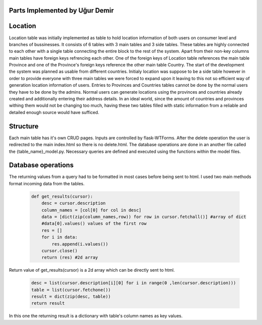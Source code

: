 Parts Implemented by Uğur Demir
================================

Location
==========

Location table was initially implemented as table to hold location information of both users on consumer level 
and branches of bussinesses. It consists of 6 tables with 3 main tables and 3 side tables. These tables are highly connected
to each other with a single table connecting the entire block to the rest of the system. Apart from their non-key columns
main tables have foreign keys refrencing each other. One of the foreign keys of Location table references the main table Province
and one of the Province's foreign keys reference the other main table Country. The start of the development the system was planned as 
usable from different countries. Initialy location was suppose to be a side table however in order to provide everyone with three main
tables we were forced to expand upon it leaving to this not so efficient way of generation location information of users. 
Entries to Provinces and Countries tables cannot be done by the normal users they have to be done by the admins. Normal users can generate
locations using the provinces and countries already created and additionally entering their address details. In an ideal world, since
the amount of countries and provinces withing them would not be changing too much, having these two tables filled with static information
from a reliable and detailed enough source would have sufficed. 

Structure
=========
Each main table has it's own CRUD pages. Inputs are controlled by flask-WTForms. After the delete operation the user is redirected to the main 
index.html so there is no delete.html. The database operations are done in an another file called the {table_name}_model.py. Necessary queries are defined
and executed using the functions within the model files. 

Database operations
=============
The returning values from a query had to be formatted in most cases before being sent to html. I used two main methods format incoming data
from the tables.

    .. code-block:: python

        def get_results(cursor):
            desc = cursor.description
            column_names = [col[0] for col in desc]
            data = [dict(zip(column_names,row)) for row in cursor.fetchall()] #array of dict
            #data[0].values() values of the first row
            res = []
            for i in data:
                res.append(i.values())
            cursor.close()
            return (res) #2d array 

Return value of get_results(cursor) is a 2d array which can be directly sent to html.

    .. code-block:: python

            desc = list(cursor.description[i][0] for i in range(0 ,len(cursor.description)))
            table = list(cursor.fetchone())
            result = dict(zip(desc, table))
            return result
            
In this one the returning result is a dictionary with table's column names as key values.